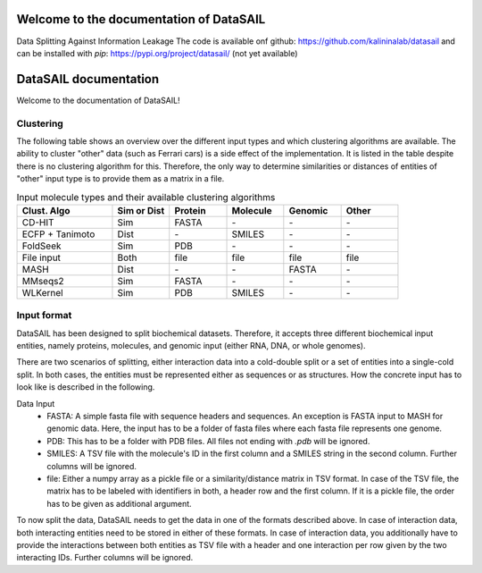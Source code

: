 Welcome to the documentation of DataSAIL
========================================

Data Splitting Against Information Leakage
The code is available onf github: https://github.com/kalininalab/datasail
and can be installed with `pip`: https://pypi.org/project/datasail/ (not yet available)

DataSAIL documentation
======================

Welcome to the documentation of DataSAIL!

Clustering
----------

The following table shows an overview over the different input types and which clustering algorithms are available.
The ability to cluster "other" data (such as Ferrari cars) is a side effect of the implementation. It is listed in the
table despite there is no clustering algorithm for this. Therefore, the only way to determine similarities or distances
of entities of "other" input type is to provide them as a matrix in a file.

.. list-table:: Input molecule types and their available clustering algorithms
    :widths: 25 15 15 15 15 15
    :header-rows: 1

    * - Clust. Algo
      - Sim or Dist
      - Protein
      - Molecule
      - Genomic
      - Other
    * - CD-HIT
      - Sim
      - FASTA
      - \-
      - \-
      - \-
    * - ECFP + Tanimoto
      - Dist
      - \-
      - SMILES
      - \-
      - \-
    * - FoldSeek
      - Sim
      - PDB
      - \-
      - \-
      - \-
    * - File input
      - Both
      - file
      - file
      - file
      - file
    * - MASH
      - Dist
      - \-
      - \-
      - FASTA
      - \-
    * - MMseqs2
      - Sim
      - FASTA
      - \-
      - \-
      - \-
    * - WLKernel
      - Sim
      - PDB
      - SMILES
      - \-
      - \-

Input format
------------

DataSAIL has been designed to split biochemical datasets. Therefore, it accepts three different biochemical input
entities, namely proteins, molecules, and genomic input (either RNA, DNA, or whole genomes).

There are two scenarios of splitting, either interaction data into a cold-double split or a set of entities into a
single-cold split. In both cases, the entities must be represented either as sequences or as structures. How the
concrete input has to look like is described in the following.

Data Input
  - FASTA:
    A simple fasta file with sequence headers and sequences. An exception is FASTA input to MASH for genomic data.
    Here, the input has to be a folder of fasta files where each fasta file represents one genome.
  - PDB:
    This has to be a folder with PDB files. All files not ending with `.pdb` will be ignored.
  - SMILES:
    A TSV file with the molecule's ID in the first column and a SMILES string in the second column. Further columns
    will be ignored.
  - file:
    Either a numpy array as a pickle file or a similarity/distance matrix in TSV format. In case of the TSV file, the
    matrix has to be labeled with identifiers in both, a header row and the first column. If it is a pickle file, the
    order has to be given as additional argument.

To now split the data, DataSAIL needs to get the data in one of the formats described above. In case of interaction
data, both interacting entities need to be stored in either of these formats. In case of interaction data, you
additionally have to provide the interactions between both entities as TSV file with a header and one interaction per
row given by the two interacting IDs. Further columns will be ignored.
